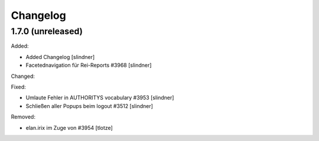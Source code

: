 Changelog
=========

1.7.0 (unreleased)
------------------

Added:

- Added Changelog
  [slindner]
- Facetednavigation für Rei-Reports #3968
  [slindner]

Changed:


Fixed:

- Umlaute Fehler in AUTHORITYS vocabulary #3953
  [slindner]
- Schließen aller Popups beim logout #3512
  [slindner]

Removed:

- elan.irix im Zuge von #3954
  [tlotze]
